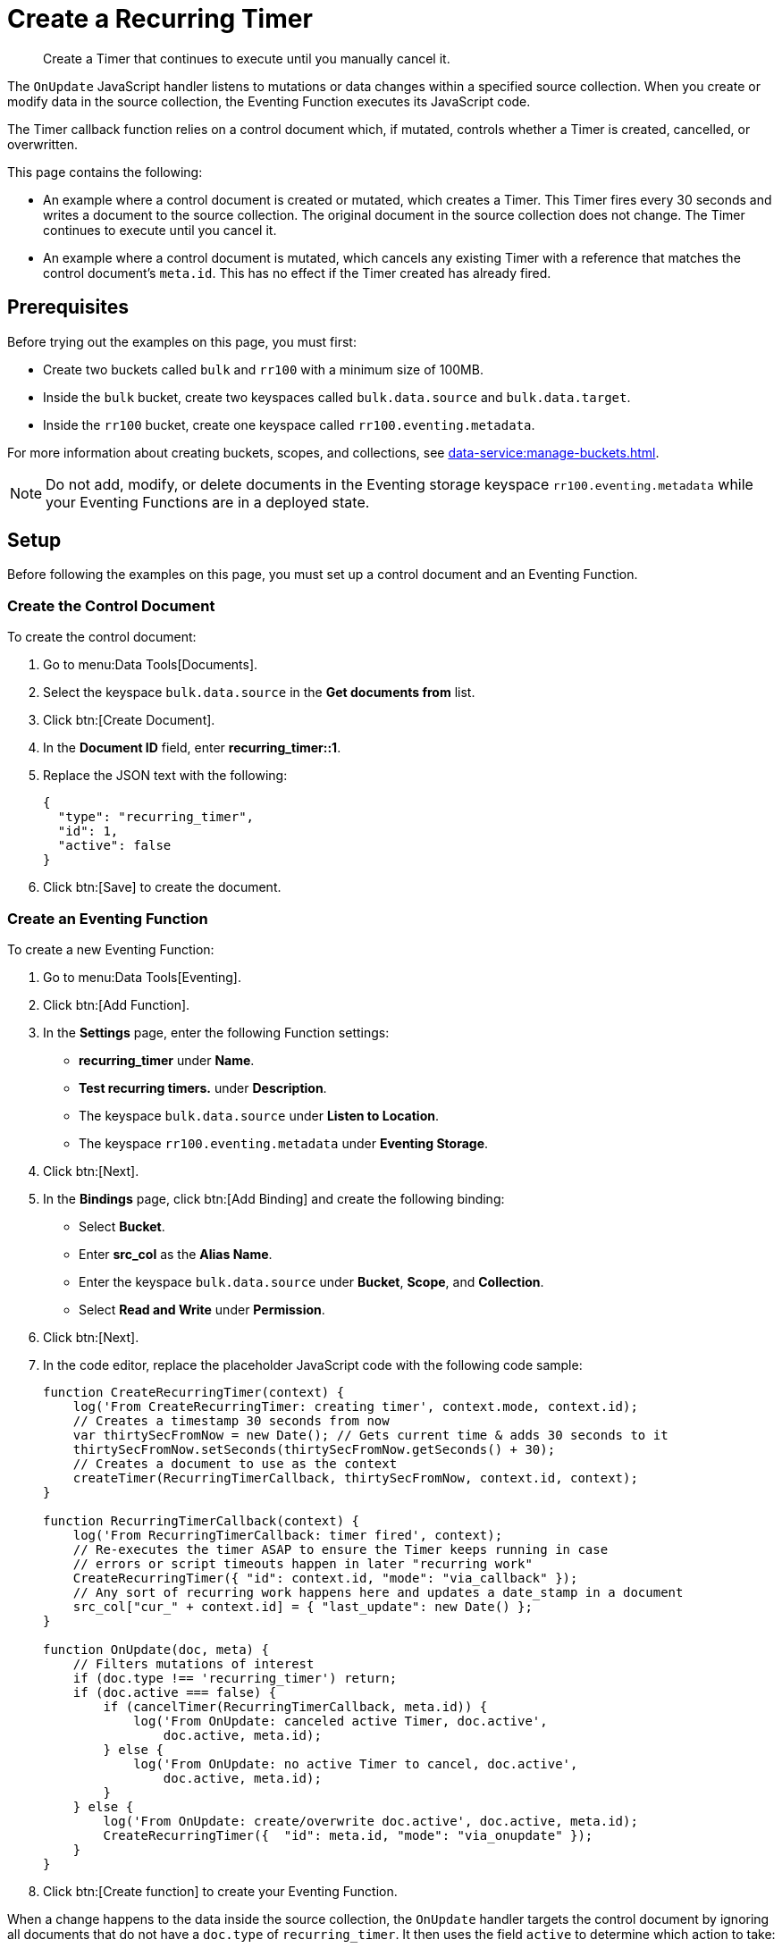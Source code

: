 = Create a Recurring Timer
:description: Create a Timer that continues to execute until you manually cancel it.
:page-toclevels: 2
:tabs:

[abstract]
{description}

The `OnUpdate` JavaScript handler listens to mutations or data changes within a specified source collection.
When you create or modify data in the source collection, the Eventing Function executes its JavaScript code.

The Timer callback function relies on a control document which, if mutated, controls whether a Timer is created, cancelled, or overwritten.

This page contains the following:

* An example where a control document is created or mutated, which creates a Timer.
This Timer fires every 30 seconds and writes a document to the source collection.
The original document in the source collection does not change.
The Timer continues to execute until you cancel it.
* An example where a control document is mutated, which cancels any existing Timer with a reference that matches the control document's `meta.id`.
This has no effect if the Timer created has already fired.


== Prerequisites

Before trying out the examples on this page, you must first:
 
* Create two buckets called `bulk` and `rr100` with a minimum size of 100MB.
* Inside the `bulk` bucket, create two keyspaces called `bulk.data.source` and `bulk.data.target`.
* Inside the `rr100` bucket, create one keyspace called `rr100.eventing.metadata`.

For more information about creating buckets, scopes, and collections, see xref:data-service:manage-buckets.adoc[].

NOTE: Do not add, modify, or delete documents in the Eventing storage keyspace `rr100.eventing.metadata` while your Eventing Functions are in a deployed state.


== Setup

Before following the examples on this page, you must set up a control document and an Eventing Function.

=== Create the Control Document

To create the control document:

. Go to menu:Data Tools[Documents].
. Select the keyspace `bulk.data.source` in the *Get documents from* list.
. Click btn:[Create Document].
. In the *Document ID* field, enter *recurring_timer::1*.
. Replace the JSON text with the following:
+
[source,json]
----
{
  "type": "recurring_timer",
  "id": 1,
  "active": false
}
----
+
. Click btn:[Save] to create the document.

=== Create an Eventing Function

To create a new Eventing Function:

. Go to menu:Data Tools[Eventing].
. Click btn:[Add Function].
. In the *Settings* page, enter the following Function settings:
** *recurring_timer* under *Name*.
** *Test recurring timers.* under *Description*.
** The keyspace `bulk.data.source` under *Listen to Location*.
** The keyspace `rr100.eventing.metadata` under *Eventing Storage*.
. Click btn:[Next].
. In the *Bindings* page, click btn:[Add Binding] and create the following binding:
** Select *Bucket*.
** Enter *src_col* as the *Alias Name*.
** Enter the keyspace `bulk.data.source` under *Bucket*, *Scope*, and *Collection*.
** Select *Read and Write* under *Permission*.
. Click btn:[Next].
. In the code editor, replace the placeholder JavaScript code with the following code sample:
+
[source,javascript]
----
function CreateRecurringTimer(context) {
    log('From CreateRecurringTimer: creating timer', context.mode, context.id);
    // Creates a timestamp 30 seconds from now
    var thirtySecFromNow = new Date(); // Gets current time & adds 30 seconds to it
    thirtySecFromNow.setSeconds(thirtySecFromNow.getSeconds() + 30);
    // Creates a document to use as the context
    createTimer(RecurringTimerCallback, thirtySecFromNow, context.id, context);
}

function RecurringTimerCallback(context) {
    log('From RecurringTimerCallback: timer fired', context);
    // Re-executes the timer ASAP to ensure the Timer keeps running in case
    // errors or script timeouts happen in later "recurring work"
    CreateRecurringTimer({ "id": context.id, "mode": "via_callback" });
    // Any sort of recurring work happens here and updates a date_stamp in a document
    src_col["cur_" + context.id] = { "last_update": new Date() };
}

function OnUpdate(doc, meta) {
    // Filters mutations of interest 
    if (doc.type !== 'recurring_timer') return;
    if (doc.active === false) {
        if (cancelTimer(RecurringTimerCallback, meta.id)) {
            log('From OnUpdate: canceled active Timer, doc.active', 
                doc.active, meta.id);
        } else {
            log('From OnUpdate: no active Timer to cancel, doc.active', 
                doc.active, meta.id);
        }
    } else {
        log('From OnUpdate: create/overwrite doc.active', doc.active, meta.id);
        CreateRecurringTimer({  "id": meta.id, "mode": "via_onupdate" });
    }
}
----
+
. Click btn:[Create function] to create your Eventing Function.

When a change happens to the data inside the source collection, the `OnUpdate` handler targets the control document by ignoring all documents that do not have a `doc.type` of `recurring_timer`.
It then uses the field `active` to determine which action to take:

* If `active` is true, the Eventing Function creates a series of Timers that fire 30 seconds into the future.
* If `active` is false, the Eventing Function cancels any existing Timers.

When a Timer created by the Eventing Function fires, the callback `RecurringTimerCallback` executes and writes a new document in the source collection with the same key as another document in the source collection.

=== Deploy the Eventing Function

Deploy your Eventing Function:

. Go to menu:Data Tools[Eventing].
. Click *More Options (⋮)* next to *recurring_timer*.
. Click *Deploy* to deploy your Function.

After it's deployed, the Eventing Function executes on all existing documents and any documents you create in the future.


== Example: Create a Recurring Timer and Allow the Timer to Fire and Rearm

This example walks you through how to create a Timer, have the Timer fire, and then have the Timer rearm.

=== Edit the Control Document

To edit the control document:

. Go to menu:Data Tools[Documents].
. Select the keyspace `bulk.data.source` in the *Get documents from* list.
. Click the control document *recurring_timer::1* to open the *Edit Document* dialog.
. Change `active` to `true`:
+
[source,json]
----
{
  "type": "recurring_timer",
  "id": 1,
  "active": true
}
----
+
. Click btn:[Save] to create a mutation.

The document mutation causes the Eventing Function to create a Timer.

=== Check the Eventing Function Log

To check the Eventing Function log:

. Go to menu:Data Tools[Eventing].
. Click the *Log* icon next to the *recurring_timer* Eventing Function.
You should see the following in the debug log:
+
----
2021-07-18T10:50:37.879-07:00 [INFO] "From OnUpdate: create/overwrite doc.active" true "recurring_timer::1" 
2021-07-18T10:50:37.879-07:00 [INFO] "From CreateRecurringTimer: creating timer" "via_onupdate" "recurring_timer::1" 
2021-07-18T10:50:06.147-07:00 [INFO] "From OnUpdate: no active Timer to cancel, doc.active" false "recurring_timer::1" 
----
+
. Wait a few minutes and click the *Log* icon again.
The Timer should have fired and executed the `RecurringTimerCallback` callback, and you should see the following in the debug log:
+
----
2021-07-18T10:54:04.705-07:00 [INFO] "From RecurringTimerCallback: timer fired" {"id":"recurring_timer::1","mode":"via_callback"} 
2021-07-18T10:54:04.705-07:00 [INFO] "From CreateRecurringTimer: creating timer" "via_callback" "recurring_timer::1" 
2021-07-18T10:53:22.712-07:00 [INFO] "From RecurringTimerCallback: timer fired" {"id":"recurring_timer::1","mode":"via_callback"} 
2021-07-18T10:53:22.712-07:00 [INFO] "From CreateRecurringTimer: creating timer" "via_callback" "recurring_timer::1" 
2021-07-18T10:52:40.708-07:00 [INFO] "From RecurringTimerCallback: timer fired" {"id":"recurring_timer::1","mode":"via_callback"} 
2021-07-18T10:52:40.708-07:00 [INFO] "From CreateRecurringTimer: creating timer" "via_callback" "recurring_timer::1" 
2021-07-18T10:51:58.703-07:00 [INFO] "From RecurringTimerCallback: timer fired" {"id":"recurring_timer::1","mode":"via_callback"} 
2021-07-18T10:51:58.703-07:00 [INFO] "From CreateRecurringTimer: creating timer" "via_callback" "recurring_timer::1" 
2021-07-18T10:51:16.713-07:00 [INFO] "From RecurringTimerCallback: timer fired" {"id":"recurring_timer::1","mode":"via_onupdate"} 
2021-07-18T10:51:16.713-07:00 [INFO] "From CreateRecurringTimer: creating timer" "via_callback" "recurring_timer::1" 
2021-07-18T10:50:37.879-07:00 [INFO] "From OnUpdate: create/overwrite doc.active" true "recurring_timer::1" 
2021-07-18T10:50:37.879-07:00 [INFO] "From CreateRecurringTimer: creating timer" "via_onupdate" "recurring_timer::1" 
2021-07-18T10:50:06.147-07:00 [INFO] "From OnUpdate: no active Timer to cancel, doc.active" false "recurring_timer::1" 
----

=== Check the Results in the Source Collection

To check that a new document has been created in the source collection:

. Go to menu:Data Tools[Documents].
. Select the keyspace `bulk.data.source` in the *Get documents from* list.
. Click the new document *cur_recurring_timer::1* to open the *Edit Document* dialog. 
The JSON document includes data written by the Timer's callback.
+
[source,json]
----
{
  "last_update": "2021-07-18T17:56:10.707Z"
}
----
+
. Click *Cancel* to close the editor.

The Eventing Function you created writes a timestamp to the *cur_recurring_timer::1* document every 30 seconds.


== Example: Cancel the Recurring Timer

This example walks you through how to cancel the recurring Timer.

=== Edit the Control Document

To edit the control document:

. Go to menu:Data Tools[Documents].
. Select the keyspace `bulk.data.source` in the *Get documents from* list.
. Click the control document *recurring_timer::1* to open the *Edit Document* dialog.
. Change `active` to `false`:
+
[source,json]
----
{
  "type": "recurring_timer",
  "id": 2,
  "active": false
}
----
+
. Click btn:[Save] to create a mutation.

The document mutation causes the Eventing Function to create a Timer.

=== Check the Eventing Function Log

To check the Eventing Function log:

. Go to menu:Data Tools[Eventing].
. Click the *Log* icon next to the *recurring_timer* Eventing Function.
You should see the line `"From OnUpdate: canceled active Timer, doc.active" false "recurring_timer::1"` in the debug log.

The recurring Timer has been cancelled.